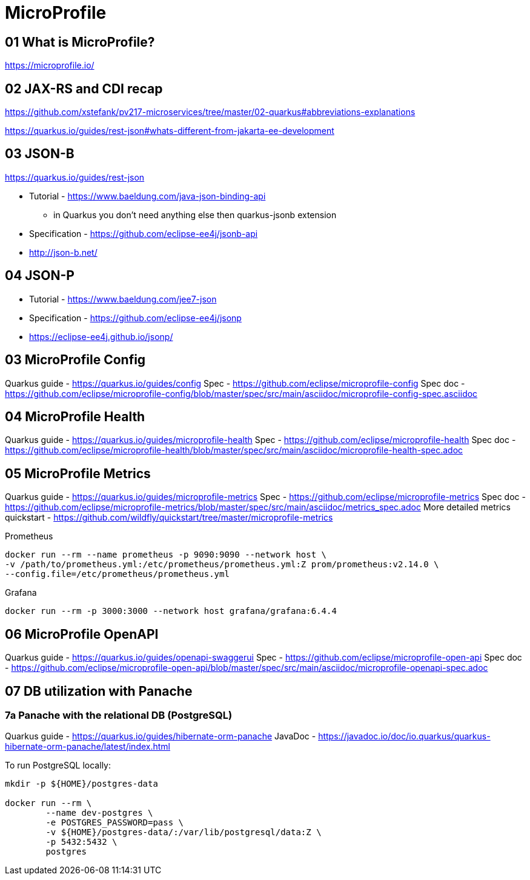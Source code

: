 = MicroProfile

== 01 What is MicroProfile?

https://microprofile.io/

== 02 JAX-RS and CDI recap

https://github.com/xstefank/pv217-microservices/tree/master/02-quarkus#abbreviations-explanations

https://quarkus.io/guides/rest-json#whats-different-from-jakarta-ee-development

== 03 JSON-B

https://quarkus.io/guides/rest-json

* Tutorial - https://www.baeldung.com/java-json-binding-api
** in Quarkus you don't need anything else then quarkus-jsonb extension
* Specification - https://github.com/eclipse-ee4j/jsonb-api
* http://json-b.net/

== 04 JSON-P

* Tutorial - https://www.baeldung.com/jee7-json
* Specification - https://github.com/eclipse-ee4j/jsonp
* https://eclipse-ee4j.github.io/jsonp/


== 03 MicroProfile Config

Quarkus guide - https://quarkus.io/guides/config
Spec - https://github.com/eclipse/microprofile-config
Spec doc - https://github.com/eclipse/microprofile-config/blob/master/spec/src/main/asciidoc/microprofile-config-spec.asciidoc

== 04 MicroProfile Health

Quarkus guide - https://quarkus.io/guides/microprofile-health
Spec - https://github.com/eclipse/microprofile-health
Spec doc - https://github.com/eclipse/microprofile-health/blob/master/spec/src/main/asciidoc/microprofile-health-spec.adoc

== 05 MicroProfile Metrics

Quarkus guide - https://quarkus.io/guides/microprofile-metrics
Spec - https://github.com/eclipse/microprofile-metrics
Spec doc - https://github.com/eclipse/microprofile-metrics/blob/master/spec/src/main/asciidoc/metrics_spec.adoc
More detailed metrics quickstart - https://github.com/wildfly/quickstart/tree/master/microprofile-metrics

Prometheus

[source,bash]
----
docker run --rm --name prometheus -p 9090:9090 --network host \
-v /path/to/prometheus.yml:/etc/prometheus/prometheus.yml:Z prom/prometheus:v2.14.0 \
--config.file=/etc/prometheus/prometheus.yml
----

Grafana

[source,bash]
----
docker run --rm -p 3000:3000 --network host grafana/grafana:6.4.4
----

== 06 MicroProfile OpenAPI

Quarkus guide - https://quarkus.io/guides/openapi-swaggerui
Spec - https://github.com/eclipse/microprofile-open-api
Spec doc - https://github.com/eclipse/microprofile-open-api/blob/master/spec/src/main/asciidoc/microprofile-openapi-spec.adoc

== 07 DB utilization with Panache

=== 7a Panache with the relational DB (PostgreSQL)

Quarkus guide - https://quarkus.io/guides/hibernate-orm-panache
JavaDoc - https://javadoc.io/doc/io.quarkus/quarkus-hibernate-orm-panache/latest/index.html

To run PostgreSQL locally:

[source,bash]
----
mkdir -p ${HOME}/postgres-data

docker run --rm \
        --name dev-postgres \
        -e POSTGRES_PASSWORD=pass \
        -v ${HOME}/postgres-data/:/var/lib/postgresql/data:Z \
        -p 5432:5432 \
        postgres
----


